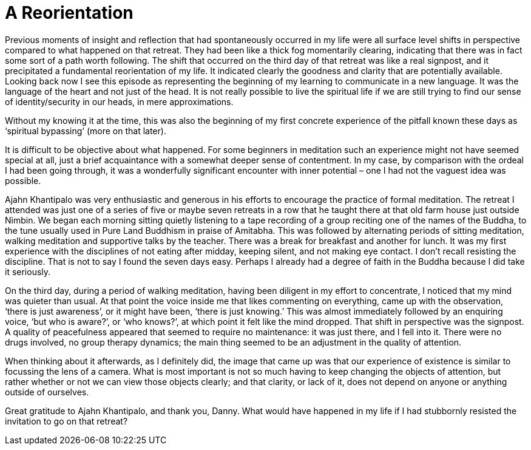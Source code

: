 = A Reorientation

Previous moments of insight and reflection that had spontaneously
occurred in my life were all surface level shifts in perspective
compared to what happened on that retreat. They had been like a thick
fog momentarily clearing, indicating that there was in fact some sort of
a path worth following. The shift that occurred on the third day of that
retreat was like a real signpost, and it precipitated a fundamental
reorientation of my life. It indicated clearly the goodness and clarity
that are potentially available. Looking back now I see this episode as
representing the beginning of my learning to communicate in a new
language. It was the language of the heart and not just of the head. It
is not really possible to live the spiritual life if we are still trying
to find our sense of identity/security in our heads, in mere
approximations.

Without my knowing it at the time, this was also the beginning of my
first concrete experience of the pitfall known these days as ‘spiritual
bypassing’ (more on that later).

It is difficult to be objective about what happened. For some beginners
in meditation such an experience might not have seemed special at all,
just a brief acquaintance with a somewhat deeper sense of contentment.
In my case, by comparison with the ordeal I had been going through, it
was a wonderfully significant encounter with inner potential – one I had
not the vaguest idea was possible.

Ajahn Khantipalo was very enthusiastic and generous in his efforts to
encourage the practice of formal meditation. The retreat I attended was
just one of a series of five or maybe seven retreats in a row that he
taught there at that old farm house just outside Nimbin. We began each
morning sitting quietly listening to a tape recording of a group
reciting one of the names of the Buddha, to the tune usually used in
Pure Land Buddhism in praise of Amitabha. This was followed by
alternating periods of sitting meditation, walking meditation and
supportive talks by the teacher. There was a break for breakfast and
another for lunch. It was my first experience with the disciplines of
not eating after midday, keeping silent, and not making eye contact. I
don’t recall resisting the discipline. That is not to say I found the
seven days easy. Perhaps I already had a degree of faith in the Buddha
because I did take it seriously.

On the third day, during a period of walking meditation, having been
diligent in my effort to concentrate, I noticed that my mind was quieter
than usual. At that point the voice inside me that likes commenting on
everything, came up with the observation, ‘there is just awareness’, or
it might have been, ‘there is just knowing.’ This was almost immediately
followed by an enquiring voice, ‘but who is aware?’, or ‘who knows?’, at
which point it felt like the mind dropped. That shift in perspective was
the signpost. A quality of peacefulness appeared that seemed to require
no maintenance: it was just there, and I fell into it. There were no
drugs involved, no group therapy dynamics; the main thing seemed to be
an adjustment in the quality of attention.

When thinking about it afterwards, as I definitely did, the image that
came up was that our experience of existence is similar to focussing the
lens of a camera. What is most important is not so much having to keep
changing the objects of attention, but rather whether or not we can view
those objects clearly; and that clarity, or lack of it, does not depend
on anyone or anything outside of ourselves.

Great gratitude to Ajahn Khantipalo, and thank you, Danny. What would
have happened in my life if I had stubbornly resisted the invitation to
go on that retreat?
